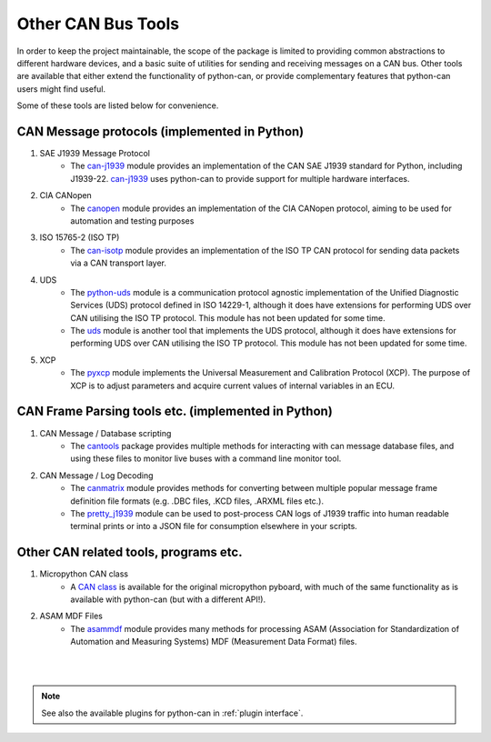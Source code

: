 Other CAN Bus Tools
===================

In order to keep the project maintainable, the scope of the package is limited to providing common
abstractions to different hardware devices, and a basic suite of utilities for sending and
receiving messages on a CAN bus. Other tools are available that either extend the functionality
of python-can, or provide complementary features that python-can users might find useful.

Some of these tools are listed below for convenience.

CAN Message protocols (implemented in Python)
---------------------------------------------

#. SAE J1939 Message Protocol
    * The `can-j1939`_ module provides an implementation of the CAN SAE J1939 standard for Python,
      including J1939-22. `can-j1939`_ uses python-can to provide support for multiple hardware
      interfaces.
#. CIA CANopen
    * The `canopen`_ module provides an implementation of the CIA CANopen protocol, aiming to be
      used for automation and testing purposes
#. ISO 15765-2 (ISO TP)
    * The `can-isotp`_ module provides an implementation of the ISO TP CAN protocol for sending
      data packets via a CAN transport layer.

#. UDS
    * The `python-uds`_ module is a communication protocol agnostic implementation of the Unified
      Diagnostic Services (UDS) protocol defined in ISO 14229-1, although it does have extensions
      for performing UDS over CAN utilising the ISO TP protocol. This module has not been updated
      for some time. 
    * The `uds`_ module is another tool that implements the UDS protocol, although it does have
      extensions for performing UDS over CAN utilising the ISO TP protocol. This module has not
      been updated for some time.
#. XCP
    * The `pyxcp`_ module implements the Universal Measurement and Calibration Protocol (XCP).
      The purpose of XCP is to adjust parameters and acquire current values of internal
      variables in an ECU.
	  
.. _can-j1939: https://github.com/juergenH87/python-can-j1939
.. _canopen: https://canopen.readthedocs.io/en/latest/
.. _can-isotp: https://can-isotp.readthedocs.io/en/latest/
.. _python-uds: https://python-uds.readthedocs.io/en/latest/index.html
.. _uds: https://uds.readthedocs.io/en/latest/
.. _pyxcp: https://pyxcp.readthedocs.io/en/latest/

CAN Frame Parsing tools etc. (implemented in Python)
----------------------------------------------------

#. CAN Message / Database scripting
    * The `cantools`_ package provides multiple methods for interacting with can message database
      files, and using these files to monitor live buses with a command line monitor tool.
#. CAN Message / Log Decoding
    * The `canmatrix`_ module provides methods for converting between multiple popular message
      frame definition file formats (e.g. .DBC files, .KCD files, .ARXML files etc.).
    * The `pretty_j1939`_ module can be used to post-process CAN logs of J1939 traffic into human
      readable terminal prints or into a JSON file for consumption elsewhere in your scripts.

.. _cantools: https://cantools.readthedocs.io/en/latest/
.. _canmatrix: https://canmatrix.readthedocs.io/en/latest/
.. _pretty_j1939: https://github.com/nmfta-repo/pretty_j1939

Other CAN related tools, programs etc.
--------------------------------------

#. Micropython CAN class
    * A `CAN class`_ is available for the original micropython pyboard, with much of the same
      functionality as is available with python-can (but with a different API!).
#. ASAM MDF Files
    * The `asammdf`_ module provides many methods for processing ASAM (Association for
      Standardization of Automation and Measuring Systems) MDF (Measurement Data Format) files.

.. _`CAN class`: https://docs.micropython.org/en/latest/library/pyb.CAN.html
.. _`asammdf`: https://asammdf.readthedocs.io/en/master/

|
|

.. note::
   See also the available plugins for python-can in :ref:`plugin interface`.


